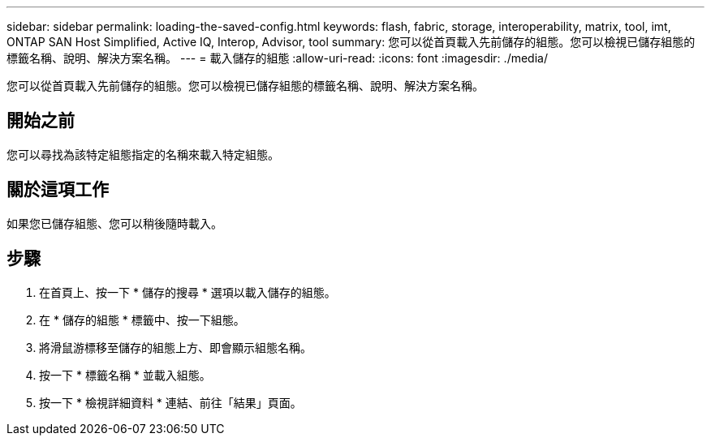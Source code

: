 ---
sidebar: sidebar 
permalink: loading-the-saved-config.html 
keywords: flash, fabric, storage, interoperability, matrix, tool, imt, ONTAP SAN Host Simplified, Active IQ, Interop, Advisor, tool 
summary: 您可以從首頁載入先前儲存的組態。您可以檢視已儲存組態的標籤名稱、說明、解決方案名稱。 
---
= 載入儲存的組態
:allow-uri-read: 
:icons: font
:imagesdir: ./media/


[role="lead"]
您可以從首頁載入先前儲存的組態。您可以檢視已儲存組態的標籤名稱、說明、解決方案名稱。



== 開始之前

您可以尋找為該特定組態指定的名稱來載入特定組態。



== 關於這項工作

如果您已儲存組態、您可以稍後隨時載入。



== 步驟

. 在首頁上、按一下 * 儲存的搜尋 * 選項以載入儲存的組態。
. 在 * 儲存的組態 * 標籤中、按一下組態。
. 將滑鼠游標移至儲存的組態上方、即會顯示組態名稱。
. 按一下 * 標籤名稱 * 並載入組態。
. 按一下 * 檢視詳細資料 * 連結、前往「結果」頁面。

